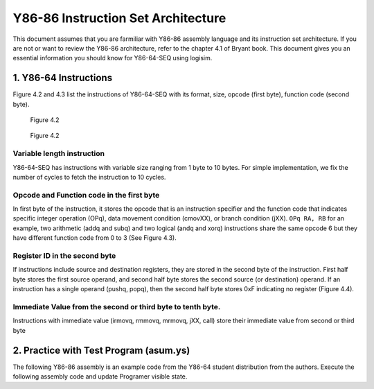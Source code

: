 Y86-86 Instruction Set Architecture
========================================================

This document assumes that you are farmiliar with Y86-86 assembly language and its instruction set architecture. 
If you are not or want to review the Y86-86 architecture, refer to the chapter 4.1 of Bryant book.
This document gives you an essential information you should know for Y86-64-SEQ using logisim.

.. raw:: html

   <iframe width="700" height="400" src="https://www.youtube.com/embed/taNteGKWGRs?list=PLAN5AcM4p7jcTwCe-q-A6ziFdvkrXmnGe" title="2 isa2" frameborder="0" allow="accelerometer; autoplay; clipboard-write; encrypted-media; gyroscope; picture-in-picture" allowfullscreen></iframe>

1. Y86-64 Instructions
**************************************
Figure 4.2 and 4.3 list the instructions of Y86-64-SEQ with its format, size, opcode (first byte), function code (second byte).

.. figure:: ./images/fig4.2.png
   
  Figure 4.2

.. figure:: ./images/fig4.3.png

   Figure 4.2

Variable length instruction
--------------------------------------
Y86-64-SEQ has instructions with variable size ranging from 1 byte to 10 bytes. For simple implementation, we fix the number of cycles to fetch the instruction to 10 cycles.

Opcode and Function code in the first byte
--------------------------------------------
In first byte of the instruction, it stores the opcode that is an instruction specifier and the function code that indicates specific integer operation (OPq), data movement condition (cmovXX),
or branch condition (jXX).
``OPq RA, RB`` for an example, two arithmetic (addq and subq) and two logical (andq and xorq) instructions share the same opcode 6 but they have different function code from 0 to 3 (See Figure 4.3).


Register ID in the second byte
--------------------------------------
If instructions include source and destination registers, they are stored in the second byte of the instruction.
First half byte stores the first source operand, and second half byte stores the second source (or destination) operand.
If an instruction has a single operand (pushq, popq), then the second half byte stores 0xF indicating no register (Figure 4.4).

Immediate Value from the second or third byte to tenth byte.
-------------------------------------------------------------
Instructions with immediate value (irmovq, rmmovq, mrmovq, jXX, call) store their immediate value from second or third byte 

2. Practice with Test Program (asum.ys)
******************************************
The following Y86-86 assembly is an example code from the Y86-64 student distribution from the authors.
Execute the following assembly code and update Programer visible state.

.. code-block:: asm
  :caption: Sum of array
  :linenos:
  :name: asum

  # Execution begins at address 0
    .pos 0
    irmovq stack, %rsp  	# Set up stack pointer
    call main		# Execute main program
    halt			# Terminate program

  # Array of 4 elements
    .align 8
  array:	.quad 0x000d000d000d
    .quad 0x00c000c000c0
    .quad 0x0b000b000b00
    .quad 0xa000a000a000

  main:	irmovq array,%rdi
    irmovq $4,%rsi
    call sum		# sum(array, 4)
    ret

  # long sum(long *start, long count)
  # start in %rdi, count in %rsi
  sum:	irmovq $8,%r8        # Constant 8
    irmovq $1,%r9	     # Constant 1
    xorq %rax,%rax	     # sum = 0
    andq %rsi,%rsi	     # Set CC
    jmp     test         # Goto test
  loop:	mrmovq (%rdi),%r10   # Get *start
    addq %r10,%rax       # Add to sum
    addq %r8,%rdi        # start++
    subq %r9,%rsi        # count--.  Set CC
  test:	jne    loop          # Stop when 0
    ret                  # Return

  # Stack starts here and grows to lower addresses
    .pos 0x200
  stack:


.. code-block:: bash
  :caption: Programer Visible Status After running asum.yo

    > yis asum.yo
    Stopped in 34 steps at PC = 0x13.  Status 'HLT', CC Z=1 S=0 O=0
    Changes to registers:
    %rax:	0x0000000000000000	0x0000abcdabcdabcd
    %rsp:	0x0000000000000000	0x0000000000000200
    %rdi:	0x0000000000000000	0x0000000000000038
    %r8:	0x0000000000000000	0x0000000000000008
    %r9:	0x0000000000000000	0x0000000000000001
    %r10:	0x0000000000000000	0x0000a000a000a000

    Changes to memory:
    0x01f0:	0x0000000000000000	0x0000000000000055
    0x01f8:	0x0000000000000000	0x0000000000000013
